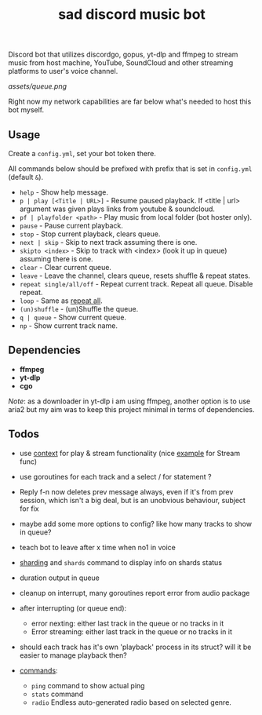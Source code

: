 #+title: sad discord music bot

Discord bot that utilizes discordgo, gopus, yt-dlp and ffmpeg to stream music
from host machine, YouTube, SoundCloud and other streaming platforms to user's
voice channel.

[[assets/queue.png]]

Right now my network capabilities are far below what's needed to host this bot
myself.

** Usage
Create a ~config.yml~, set your bot token there.

All commands below should be prefixed with prefix that is set in =config.yml=
(default ~&~).

# this section should copy 'help.go' file
- ~help~ - Show help message.
- ~p | play [<Title | URL>]~ - Resume paused playback. If <title | url> argument
  was given plays links from youtube & soundcloud.
- ~pf | playfolder <path>~ - Play music from local folder (bot hoster only).
- ~pause~ - Pause current playback.
- ~stop~ - Stop current playback, clears queue.
- ~next | skip~ - Skip to next track assuming there is one.
- ~skipto <index>~ - Skip to track with <index> (look it up in queue) assuming
  there is one.
- ~clear~ - Clear current queue.
- ~leave~ - Leave the channel, clears queue, resets shuffle & repeat states.
- ~repeat single/all/off~ - Repeat current track. Repeat all queue. Disable
  repeat.
- ~loop~ - Same as _repeat all_.
- ~(un)shuffle~ - (un)Shuffle the queue.
- ~q | queue~ - Show current queue.
- ~np~ - Show current track name.

** Dependencies
- *ffmpeg*
- *yt-dlp*
- *cgo*

/Note/: as a downloader in yt-dlp i am using ffmpeg, another option is to use
aria2 but my aim was to keep this project minimal in terms of dependencies.

** Todos
- use [[https://pkg.go.dev/context][context]] for play & stream functionality (nice [[https://pkg.go.dev/context#Context][example]] for Stream func)
- use goroutines for each track and a select / for statement ?

- Reply f-n now deletes prev message always, even if it's from prev session,
  which isn't a big deal, but is an unobvious behaviour, subject for fix
- maybe add some more options to config? like how many tracks to show in queue?
- teach bot to leave after x time when no1 in voice
- [[https://pkg.go.dev/github.com/bwmarrin/discordgo@v0.27.1#Session][sharding]] and ~shards~ command to display info on shards status
- duration output in queue
- cleanup on interrupt, many goroutines report error from audio package
- after interrupting (or queue end):
  - error nexting: either last track in the queue or no tracks in it
  - Error streaming: either last track in the queue or no tracks in it
- should each track has it's own 'playback' process in its struct? will it be
  easier to manage playback then?
- _commands_:
  - ~ping~ command to show actual ping
  - ~stats~ command
  - ~radio~ Endless auto-generated radio based on selected genre.

#+begin_comment
Error playing audio file:  read |0: file already closed
Error killing ffmpeg process: os: process already finished
Error playing audio file:  read |0: file already closed
Error killing ffmpeg process: os: process already finished
Error playing audio file:  read |0: file already closed
error nexting: either last track in the queue or no tracks in it
Error streaming: either last track in the queue or no tracks in it
panic: runtime error: index out of range [1] with length 1

goroutine 966 [running]:
sadbot/paginator.(*Paginator).Spawn(0xc0002b6200, {0xc000074bc8, 0x1, 0x12?})
        /home/earthian/git/sadbot/paginator/paginator.go:69 +0x38a
sadbot/cmds.Queue({0xc0000bea80, 0xc000014120, {0xc000028359, 0x5}, 0xc0000140e0, {0xa45b50, 0x1}})
        /home/earthian/git/sadbot/cmds/queue.go:60 +0x4c8
sadbot/cmds.Handle({0xc000028359, 0x5}, 0xc0000bea80, 0xc000014120, 0xc0000140e0, {0xa45b50, 0x1})
        /home/earthian/git/sadbot/cmds/cmds.go:143 +0x1fc
main.messageCreate(0xc0000bea80, 0xc000014120)
        /home/earthian/git/sadbot/main.go:79 +0x15e
github.com/bwmarrin/discordgo.messageCreateEventHandler.Handle(0xc0003b82c0?, 0xc0000fc000?, {0x79b140?, 0xc000014120?})
        /home/earthian/go/pkg/mod/github.com/bwmarrin/discordgo@v0.27.1/eventhandlers.go:753 +0x38
created by github.com/bwmarrin/discordgo.(*Session).handle
        /home/earthian/go/pkg/mod/github.com/bwmarrin/discordgo@v0.27.1/event.go:171 +0x16a
exit status 2
#+end_comment

